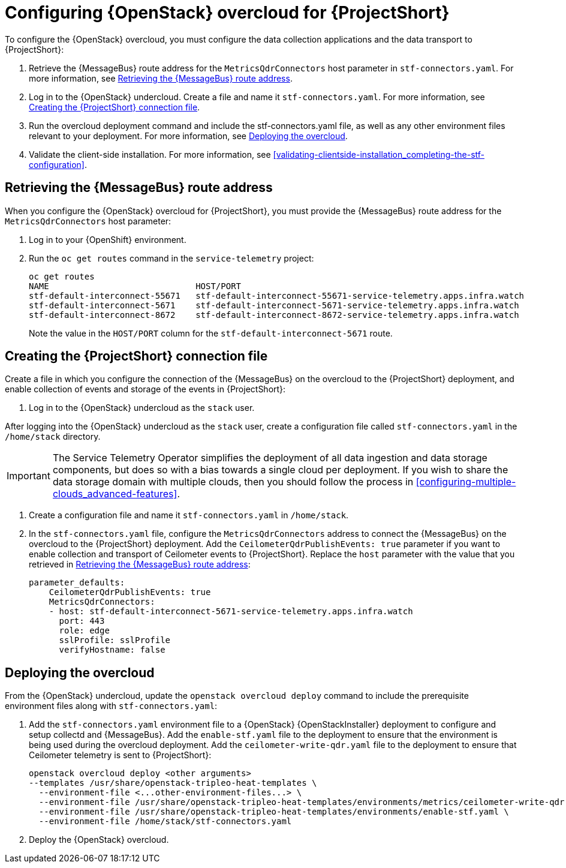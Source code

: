 // Module included in the following assemblies:
//
// <List assemblies here, each on a new line>

// This module can be included from assemblies using the following include statement:
// include::<path>/proc_configuring-red-hat-openstack-platform-overcloud-for-stf.adoc[leveloffset=+1]

// The file name and the ID are based on the module title. For example:
// * file name: proc_doing-procedure-a.adoc
// * ID: [id='proc_doing-procedure-a_{context}']
// * Title: = Doing procedure A
//
// The ID is used as an anchor for linking to the module. Avoid changing
// it after the module has been published to ensure existing links are not
// broken.
//
// The `context` attribute enables module reuse. Every module's ID includes
// {context}, which ensures that the module has a unique ID even if it is
// reused multiple times in a guide.
//
// Start the title with a verb, such as Creating or Create. See also
// _Wording of headings_ in _The IBM Style Guide_.
[id="configuring-red-hat-openstack-platform-overcloud-for-stf_{context}"]
= Configuring {OpenStack} overcloud for {ProjectShort}

To configure the {OpenStack} overcloud, you must configure the data collection applications and the data transport to {ProjectShort}:

. Retrieve the {MessageBus} route address for the `MetricsQdrConnectors` host parameter in `stf-connectors.yaml`. For more information, see <<retrieving-the-qdr-route-address>>.
. Log in to the {OpenStack} undercloud. Create a file and name it `stf-connectors.yaml`. For more information, see <<creating-stf-connectors>>.
. Run the overcloud deployment command and include the stf-connectors.yaml file, as well as any other environment files relevant to your deployment. For more information, see <<deploying-the-overcloud>>.
. Validate the client-side installation. For more information, see <<validating-clientside-installation_completing-the-stf-configuration>>.

[[retrieving-the-qdr-route-address]]
== Retrieving the {MessageBus} route address

When you configure the {OpenStack} overcloud for {ProjectShort}, you must provide the {MessageBus} route address for the `MetricsQdrConnectors` host parameter:

. Log in to your {OpenShift} environment.

.  Run the `oc get routes` command in the `service-telemetry` project:
+
----
oc get routes
NAME                             HOST/PORT                                                                                        PATH   SERVICES                   PORT    TERMINATION        WILDCARD
stf-default-interconnect-55671   stf-default-interconnect-55671-service-telemetry.apps.infra.watch          stf-default-interconnect   55671   passthrough/None   None
stf-default-interconnect-5671    stf-default-interconnect-5671-service-telemetry.apps.infra.watch           stf-default-interconnect   5671    passthrough/None   None
stf-default-interconnect-8672    stf-default-interconnect-8672-service-telemetry.apps.infra.watch           stf-default-interconnect   8672    edge/Redirect      None
----
+
Note the value in the `HOST/PORT` column for the `stf-default-interconnect-5671` route.

[[creating-stf-connectors]]
== Creating the {ProjectShort} connection file
Create a file in which you configure the connection of the {MessageBus} on the overcloud to the {ProjectShort} deployment, and enable collection of events and storage of the events in {ProjectShort}:

. Log in to the {OpenStack} undercloud as the `stack` user.

After logging into the {OpenStack} undercloud as the `stack` user, create a configuration file called `stf-connectors.yaml` in the `/home/stack` directory.

IMPORTANT: The Service Telemetry Operator simplifies the deployment of all data ingestion and data storage components, but does so with a bias towards a single cloud per deployment. If you wish to share the data storage domain with multiple clouds, then you should follow the process in <<configuring-multiple-clouds_advanced-features>>.

. Create a configuration file and name it `stf-connectors.yaml` in `/home/stack`.

. In the `stf-connectors.yaml` file, configure the `MetricsQdrConnectors` address to connect the {MessageBus} on the overcloud to the {ProjectShort} deployment. Add the `CeilometerQdrPublishEvents: true` parameter if you want to enable collection and transport of Ceilometer events to {ProjectShort}. Replace the `host` parameter with the value that you retrieved in <<retrieving-the-qdr-route-address>>:
+
----
parameter_defaults:
    CeilometerQdrPublishEvents: true
    MetricsQdrConnectors:
    - host: stf-default-interconnect-5671-service-telemetry.apps.infra.watch
      port: 443
      role: edge
      sslProfile: sslProfile
      verifyHostname: false
----

[[deploying-the-overcloud]]
== Deploying the overcloud

From the {OpenStack} undercloud, update the `openstack overcloud deploy` command to include the prerequisite environment files along with `stf-connectors.yaml`:

. Add the `stf-connectors.yaml` environment file to a {OpenStack} {OpenStackInstaller} deployment to configure and setup collectd and {MessageBus}. Add the `enable-stf.yaml` file to the deployment to ensure that the environment is being used during the overcloud deployment. Add the `ceilometer-write-qdr.yaml` file to the deployment to ensure that Ceilometer telemetry is sent to {ProjectShort}:
+
----
openstack overcloud deploy <other arguments>
--templates /usr/share/openstack-tripleo-heat-templates \
  --environment-file <...other-environment-files...> \
  --environment-file /usr/share/openstack-tripleo-heat-templates/environments/metrics/ceilometer-write-qdr.yaml \
  --environment-file /usr/share/openstack-tripleo-heat-templates/environments/enable-stf.yaml \
  --environment-file /home/stack/stf-connectors.yaml
----

. Deploy the {OpenStack} overcloud.
